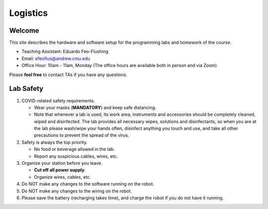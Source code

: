 Logistics
=========

Welcome
-------

This site describes the hardware and software setup for the programming labs and homework of the course.

- Teaching Assistant: Eduardo Feo-Flushing
- Email: efeoflus@andrew.cmu.edu
- Office Hour: 10am - 11am, Monday (The office hours are available both in person and via Zoom)

Please **feel free** to contact TAs if you have any questions.


Lab Safety
----------

#. COVID-related safety requirements.

   - Wear your masks (**MANDATORY**) and keep safe distancing.
   - Note that whenever a lab is used, its work area, instruments and accessories should be completely cleaned, wiped and disinfected. The lab provides all necessary wipes, solutions and disinfectants, so when you are at the lab please wash/wipe your hands often, disinfect anything you touch and use, and take all other precautions to prevent the spread of the virus.

#. Safety is always the top priority.

   - No food or beverage allowed in the lab.
   - Report any suspicious cables, wires, etc.

#. Organize your station before you leave.

   - **Cut off all power supply**.
   - Organize wires, cables, etc.

#. Do NOT make any changes to the software running on the robot.


#. Do NOT make any changes to the wiring on the robot.


#. Please save the battery (recharging takes time),
   and charge the robot if you do not have it running.
